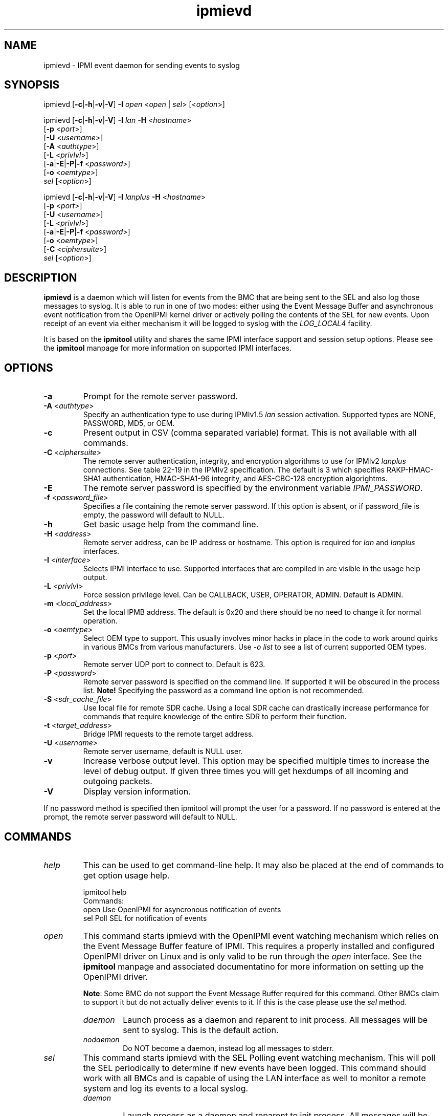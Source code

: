 .TH "ipmievd" "8" "" "Duncan Laurie" ""
.SH "NAME"
ipmievd \- IPMI event daemon for sending events to syslog
.SH "SYNOPSIS"
ipmievd [\fB\-c\fR|\fB\-h\fR|\fB\-v\fR|\fB\-V\fR]
\fB\-I\fR \fIopen\fP <\fIopen\fR | \fIsel\fR> [<\fIoption\fP>]

ipmievd [\fB\-c\fR|\fB\-h\fR|\fB\-v\fR|\fB\-V\fR]
\fB\-I\fR \fIlan\fP \fB\-H\fR <\fIhostname\fP>
        [\fB\-p\fR <\fIport\fP>]
        [\fB\-U\fR <\fIusername\fP>]
        [\fB\-A\fR <\fIauthtype\fP>]
        [\fB\-L\fR <\fIprivlvl\fP>]
        [\fB\-a\fR|\fB\-E\fR|\fB\-P\fR|\fB\-f\fR <\fIpassword\fP>]
        [\fB\-o\fR <\fIoemtype\fP>]
        \fIsel\fP [<\fIoption\fP>]

ipmievd [\fB\-c\fR|\fB\-h\fR|\fB\-v\fR|\fB\-V\fR]
\fB\-I\fR \fIlanplus\fP \fB\-H\fR <\fIhostname\fP>
        [\fB\-p\fR <\fIport\fP>]
        [\fB\-U\fR <\fIusername\fP>]
        [\fB\-L\fR <\fIprivlvl\fP>]
        [\fB\-a\fR|\fB\-E\fR|\fB\-P\fR|\fB\-f\fR <\fIpassword\fP>]
        [\fB\-o\fR <\fIoemtype\fP>]
        [\fB\-C\fR <\fIciphersuite\fP>]
        \fIsel\fR [<\fIoption\fP>]
.SH "DESCRIPTION"
\fBipmievd\fP is a daemon which will listen for events from the
BMC that are being sent to the SEL and also log those messages to
syslog.  It is able to run in one of two modes: either using the
Event Message Buffer and asynchronous event notification from the
OpenIPMI kernel driver or actively polling the contents of the
SEL for new events.  Upon receipt of an event via either mechanism
it will be logged to syslog with the \fILOG_LOCAL4\fP facility.

It is based on the \fBipmitool\fR utility and shares the same IPMI
interface support and session setup options.  Please see the
\fBipmitool\fR manpage for more information on supported IPMI
interfaces.
.SH "OPTIONS"
.TP 
\fB\-a\fR
Prompt for the remote server password.
.TP 
\fB\-A\fR <\fIauthtype\fP>
Specify an authentication type to use during IPMIv1.5 \fIlan\fP
session activation.  Supported types are NONE, PASSWORD, MD5, or OEM.
.TP 
\fB\-c\fR
Present output in CSV (comma separated variable) format.  
This is not available with all commands.
.TP 
\fB\-C\fR <\fIciphersuite\fP>
The remote server authentication, integrity, and encryption algorithms
to use for IPMIv2 \fIlanplus\fP connections.  See table 22\-19 in the
IPMIv2 specification.  The default is 3 which specifies RAKP\-HMAC\-SHA1 
authentication, HMAC\-SHA1\-96 integrity, and AES\-CBC\-128 encryption algorightms.
.TP 
\fB\-E\fR
The remote server password is specified by the environment
variable \fIIPMI_PASSWORD\fP.
.TP 
\fB\-f\fR <\fIpassword_file\fP>
Specifies a file containing the remote server password. If this
option is absent, or if password_file is empty, the password
will default to NULL.
.TP 
\fB\-h\fR
Get basic usage help from the command line.
.TP 
\fB\-H\fR <\fIaddress\fP>
Remote server address, can be IP address or hostname.  This 
option is required for \fIlan\fP and \fIlanplus\fP interfaces.
.TP 
\fB\-I\fR <\fIinterface\fP>
Selects IPMI interface to use.  Supported interfaces that are
compiled in are visible in the usage help output.
.TP 
\fB\-L\fR <\fIprivlvl\fP>
Force session privilege level.  Can be CALLBACK, USER,
OPERATOR, ADMIN. Default is ADMIN.
.TP 
\fB\-m\fR <\fIlocal_address\fP>
Set the local IPMB address.  The default is 0x20 and there
should be no need to change it for normal operation.
.TP 
\fB\-o\fR <\fIoemtype\fP>
Select OEM type to support.  This usually involves minor hacks
in place in the code to work around quirks in various BMCs from
various manufacturers.  Use \fI\-o list\fP to see a list of
current supported OEM types.
.TP 
\fB\-p\fR <\fIport\fP>
Remote server UDP port to connect to.  Default is 623.
.TP 
\fB\-P\fR <\fIpassword\fP>
Remote server password is specified on the command line.
If supported it will be obscured in the process list. 
\fBNote!\fR Specifying the password as a command line
option is not recommended.
.TP 
\fB\-S\fR <\fIsdr_cache_file\fP>
Use local file for remote SDR cache.  Using a local SDR cache
can drastically increase performance for commands that require
knowledge of the entire SDR to perform their function.
.TP 
\fB\-t\fR <\fItarget_address\fP>
Bridge IPMI requests to the remote target address.
.TP 
\fB\-U\fR <\fIusername\fP>
Remote server username, default is NULL user.
.TP 
\fB\-v\fR
Increase verbose output level.  This option may be specified
multiple times to increase the level of debug output.  If given
three times you will get hexdumps of all incoming and
outgoing packets.
.TP 
\fB\-V\fR
Display version information.

.LP 
If no password method is specified then ipmitool will prompt the
user for a password. If no password is entered at the prompt,
the remote server password will default to NULL.
.SH "COMMANDS"
.TP 
\fIhelp\fP
This can be used to get command\-line help.  It may also be
placed at the end of commands to get option usage help.

ipmitool help
.br 
Commands:
    open    Use OpenIPMI for asyncronous notification of events
    sel     Poll SEL for notification of events

.TP 
\fIopen\fP
This command starts ipmievd with the OpenIPMI event watching
mechanism which relies on the Event Message Buffer feature of
IPMI.  This requires a properly installed and configured
OpenIPMI driver on Linux and is only valid to be run through
the \fIopen\fP interface.  See the \fBipmitool\fR manpage
and associated documentatino for more information on setting
up the OpenIPMI driver.

\fBNote\fR: Some BMC do not support the Event Message Buffer
required for this command.  Other BMCs claim to support it but
do not actually deliver events to it.  If this is the case please
use the \fIsel\fP method.

.RS
.TP 
\fIdaemon\fP
Launch process as a daemon and reparent to init process.
All messages will be sent to syslog.  This is the default action.
.TP 
\fInodaemon\fP
Do NOT become a daemon, instead log all messages to stderr.
.RE

.TP 
\fIsel\fP
This command starts ipmievd with the SEL Polling event watching
mechanism.  This will poll the SEL periodically to determine if
new events have been logged.  This command should work with all
BMCs and is capable of using the LAN interface as well to monitor
a remote system and log its events to a local syslog.

.RS
.TP 
\fIdaemon\fP
Launch process as a daemon and reparent to init process.
All messages will be sent to syslog.  This is the default action.
.TP 
\fInodaemon\fP
Do NOT become a daemon, instead log all messages to stderr.
.TP 
\fItimeout\fP=<\fBseconds\fR>
Time between checks for SEL polling method.  Default is 10 seconds.
.RE
.SH "EXAMPLES"
.TP 
\fIExample 1\fP: Daemon process watching OpenIPMI for events

> ipmitool \-I open open daemon
.TP 
\fIExample 2\fP: Local non\-daemon process checking remote SEL every 30 seconds

> ipmitool \-I lan \-H 1.2.3.4 \-f passfile sel nodaemon timeout=30
.br 
Reading Sensors...
.br 
Waiting for Events...
.br 
.SH "AUTHOR"
Duncan Laurie <duncan@iceblink.org>
.SH "SEE ALSO"
.TP 
IPMItool Homepage
http://ipmitool.sourceforge.net
.TP 
Intelligent Platform Management Interface Specification
http://www.intel.com/design/servers/ipmi
.TP 
OpenIPMI Homepage
http://openipmi.sourceforge.net
